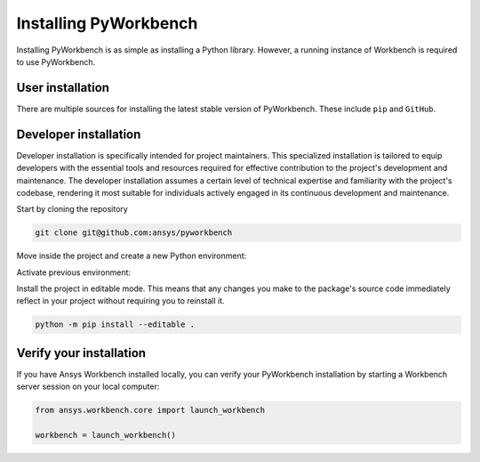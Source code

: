 Installing PyWorkbench
######################

Installing PyWorkbench is as simple as installing a Python library. However, a running
instance of Workbench is required to use PyWorkbench.

User installation
=================

There are multiple sources for installing the latest stable version of
PyWorkbench. These include ``pip`` and ``GitHub``.

.. jinja:: install_guide

    .. tab-set::

        .. tab-item:: Public PyPI

            .. code-block::

                python -m pip install ansys-workbench-core

        .. tab-item:: Ansys PyPI

            .. code-block::

                export TWINE_USERNAME="__token__"
                export TWINE_REPOSITORY_URL="https://pkgs.dev.azure.com/pyansys/_packaging/pyansys/pypi/upload"
                export TWINE_PASSWORD=***
                python -m pip install ansys-workbench-core

        .. tab-item:: GitHub

            .. code-block::

                python -m pip install git+https://github.com/ansys/pyworkbench.git@{{ version }}

Developer installation
======================

Developer installation is specifically intended for project maintainers. This
specialized installation is tailored to equip developers with the essential
tools and resources required for effective contribution to the project's
development and maintenance. The developer installation assumes a certain level
of technical expertise and familiarity with the project's codebase, rendering it
most suitable for individuals actively engaged in its continuous development and
maintenance.

Start by cloning the repository

.. code-block::

    git clone git@github.com:ansys/pyworkbench


Move inside the project and create a new Python environment:

.. tab-set::

    .. tab-item:: Windows

        .. tab-set::

            .. tab-item:: CMD

                .. code-block:: text

                    py -m venv <venv>

            .. tab-item:: PowerShell

                .. code-block:: text

                    py -m venv <venv>

    .. tab-item:: Linux/UNIX

        .. code-block:: text

            python -m venv <venv>

Activate previous environment:

.. tab-set::

    .. tab-item:: Windows

        .. tab-set::

            .. tab-item:: CMD

                .. code-block:: text

                    <venv>\Scripts\activate.bat

            .. tab-item:: PowerShell

                .. code-block:: text

                    <venv>\Scripts\Activate.ps1

    .. tab-item:: Linux/UNIX

        .. code-block:: text

            source <venv>/bin/activate

Install the project in editable mode. This means that any changes you make to
the package's source code immediately reflect in your project without requiring you
to reinstall it.

.. code-block::

    python -m pip install --editable .


Verify your installation
========================

If you have Ansys Workbench installed locally, you can verify your PyWorkbench
installation by starting a Workbench server session on your local computer:

.. code-block:: python

    from ansys.workbench.core import launch_workbench

    workbench = launch_workbench()

